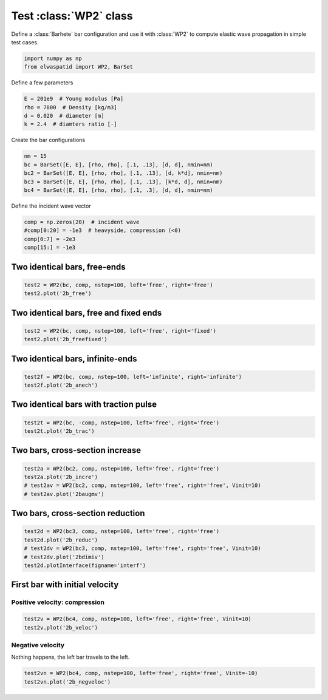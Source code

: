 
.. DO NOT EDIT.
.. THIS FILE WAS AUTOMATICALLY GENERATED BY SPHINX-GALLERY.
.. TO MAKE CHANGES, EDIT THE SOURCE PYTHON FILE:
.. "auto_examples/plot_1_WP2.py"
.. LINE NUMBERS ARE GIVEN BELOW.

.. only:: html

    .. note::
        :class: sphx-glr-download-link-note

        Click :ref:`here <sphx_glr_download_auto_examples_plot_1_WP2.py>`
        to download the full example code

.. rst-class:: sphx-glr-example-title

.. _sphx_glr_auto_examples_plot_1_WP2.py:


Test :class:`WP2` class
=======================

Define a :class:`Barhete` bar configuration and use it with :class:`WP2` to compute
elastic wave propagation in simple test cases.

.. GENERATED FROM PYTHON SOURCE LINES 10-15

.. code-block:: default


    import numpy as np
    from elwaspatid import WP2, BarSet









.. GENERATED FROM PYTHON SOURCE LINES 16-17

Define a few parameters

.. GENERATED FROM PYTHON SOURCE LINES 17-23

.. code-block:: default

    E = 201e9  # Young modulus [Pa]
    rho = 7800  # Density [kg/m3]
    d = 0.020  # diameter [m]
    k = 2.4  # diamters ratio [-]









.. GENERATED FROM PYTHON SOURCE LINES 24-25

Create the bar configurations

.. GENERATED FROM PYTHON SOURCE LINES 25-31

.. code-block:: default

    nm = 15
    bc = BarSet([E, E], [rho, rho], [.1, .13], [d, d], nmin=nm)
    bc2 = BarSet([E, E], [rho, rho], [.1, .13], [d, k*d], nmin=nm)
    bc3 = BarSet([E, E], [rho, rho], [.1, .13], [k*d, d], nmin=nm)
    bc4 = BarSet([E, E], [rho, rho], [.1, .3], [d, d], nmin=nm)








.. GENERATED FROM PYTHON SOURCE LINES 32-33

Define the incident wave vector

.. GENERATED FROM PYTHON SOURCE LINES 33-38

.. code-block:: default

    comp = np.zeros(20)  # incident wave
    #comp[0:20] = -1e3  # heavyside, compression (<0)
    comp[0:7] = -2e3
    comp[15:] = -1e3








.. GENERATED FROM PYTHON SOURCE LINES 39-41

Two identical bars, free-ends
-----------------------------

.. GENERATED FROM PYTHON SOURCE LINES 41-44

.. code-block:: default

    test2 = WP2(bc, comp, nstep=100, left='free', right='free')
    test2.plot('2b_free')




.. rst-class:: sphx-glr-horizontal


    *

      .. image-sg:: /auto_examples/images/sphx_glr_plot_1_WP2_001.png
         :alt: Force [N]
         :srcset: /auto_examples/images/sphx_glr_plot_1_WP2_001.png
         :class: sphx-glr-multi-img

    *

      .. image-sg:: /auto_examples/images/sphx_glr_plot_1_WP2_002.png
         :alt: Velocity [m/s]
         :srcset: /auto_examples/images/sphx_glr_plot_1_WP2_002.png
         :class: sphx-glr-multi-img

    *

      .. image-sg:: /auto_examples/images/sphx_glr_plot_1_WP2_003.png
         :alt: Displacement [m]
         :srcset: /auto_examples/images/sphx_glr_plot_1_WP2_003.png
         :class: sphx-glr-multi-img





.. GENERATED FROM PYTHON SOURCE LINES 45-47

Two identical bars, free and fixed ends
---------------------------------------

.. GENERATED FROM PYTHON SOURCE LINES 47-50

.. code-block:: default

    test2 = WP2(bc, comp, nstep=100, left='free', right='fixed')
    test2.plot('2b_freefixed')




.. rst-class:: sphx-glr-horizontal


    *

      .. image-sg:: /auto_examples/images/sphx_glr_plot_1_WP2_004.png
         :alt: Force [N]
         :srcset: /auto_examples/images/sphx_glr_plot_1_WP2_004.png
         :class: sphx-glr-multi-img

    *

      .. image-sg:: /auto_examples/images/sphx_glr_plot_1_WP2_005.png
         :alt: Velocity [m/s]
         :srcset: /auto_examples/images/sphx_glr_plot_1_WP2_005.png
         :class: sphx-glr-multi-img

    *

      .. image-sg:: /auto_examples/images/sphx_glr_plot_1_WP2_006.png
         :alt: Displacement [m]
         :srcset: /auto_examples/images/sphx_glr_plot_1_WP2_006.png
         :class: sphx-glr-multi-img





.. GENERATED FROM PYTHON SOURCE LINES 51-53

Two identical bars, infinite-ends
---------------------------------

.. GENERATED FROM PYTHON SOURCE LINES 53-57

.. code-block:: default


    test2f = WP2(bc, comp, nstep=100, left='infinite', right='infinite')
    test2f.plot('2b_anech')




.. rst-class:: sphx-glr-horizontal


    *

      .. image-sg:: /auto_examples/images/sphx_glr_plot_1_WP2_007.png
         :alt: Force [N]
         :srcset: /auto_examples/images/sphx_glr_plot_1_WP2_007.png
         :class: sphx-glr-multi-img

    *

      .. image-sg:: /auto_examples/images/sphx_glr_plot_1_WP2_008.png
         :alt: Velocity [m/s]
         :srcset: /auto_examples/images/sphx_glr_plot_1_WP2_008.png
         :class: sphx-glr-multi-img

    *

      .. image-sg:: /auto_examples/images/sphx_glr_plot_1_WP2_009.png
         :alt: Displacement [m]
         :srcset: /auto_examples/images/sphx_glr_plot_1_WP2_009.png
         :class: sphx-glr-multi-img





.. GENERATED FROM PYTHON SOURCE LINES 58-60

Two identical bars with traction pulse
--------------------------------------

.. GENERATED FROM PYTHON SOURCE LINES 60-63

.. code-block:: default

    test2t = WP2(bc, -comp, nstep=100, left='free', right='free')
    test2t.plot('2b_trac')




.. rst-class:: sphx-glr-horizontal


    *

      .. image-sg:: /auto_examples/images/sphx_glr_plot_1_WP2_010.png
         :alt: Force [N]
         :srcset: /auto_examples/images/sphx_glr_plot_1_WP2_010.png
         :class: sphx-glr-multi-img

    *

      .. image-sg:: /auto_examples/images/sphx_glr_plot_1_WP2_011.png
         :alt: Velocity [m/s]
         :srcset: /auto_examples/images/sphx_glr_plot_1_WP2_011.png
         :class: sphx-glr-multi-img

    *

      .. image-sg:: /auto_examples/images/sphx_glr_plot_1_WP2_012.png
         :alt: Displacement [m]
         :srcset: /auto_examples/images/sphx_glr_plot_1_WP2_012.png
         :class: sphx-glr-multi-img





.. GENERATED FROM PYTHON SOURCE LINES 64-66

Two bars, cross-section increase
--------------------------------

.. GENERATED FROM PYTHON SOURCE LINES 66-71

.. code-block:: default

    test2a = WP2(bc2, comp, nstep=100, left='free', right='free')
    test2a.plot('2b_incre')
    # test2av = WP2(bc2, comp, nstep=100, left='free', right='free', Vinit=10)
    # test2av.plot('2baugmv')




.. rst-class:: sphx-glr-horizontal


    *

      .. image-sg:: /auto_examples/images/sphx_glr_plot_1_WP2_013.png
         :alt: Force [N]
         :srcset: /auto_examples/images/sphx_glr_plot_1_WP2_013.png
         :class: sphx-glr-multi-img

    *

      .. image-sg:: /auto_examples/images/sphx_glr_plot_1_WP2_014.png
         :alt: Velocity [m/s]
         :srcset: /auto_examples/images/sphx_glr_plot_1_WP2_014.png
         :class: sphx-glr-multi-img

    *

      .. image-sg:: /auto_examples/images/sphx_glr_plot_1_WP2_015.png
         :alt: Displacement [m]
         :srcset: /auto_examples/images/sphx_glr_plot_1_WP2_015.png
         :class: sphx-glr-multi-img





.. GENERATED FROM PYTHON SOURCE LINES 72-74

Two bars, cross-section reduction
----------------------------------

.. GENERATED FROM PYTHON SOURCE LINES 74-80

.. code-block:: default

    test2d = WP2(bc3, comp, nstep=100, left='free', right='free')
    test2d.plot('2b_reduc')
    # test2dv = WP2(bc3, comp, nstep=100, left='free', right='free', Vinit=10)
    # test2dv.plot('2bdimiv')
    test2d.plotInterface(figname='interf')




.. rst-class:: sphx-glr-horizontal


    *

      .. image-sg:: /auto_examples/images/sphx_glr_plot_1_WP2_016.png
         :alt: Force [N]
         :srcset: /auto_examples/images/sphx_glr_plot_1_WP2_016.png
         :class: sphx-glr-multi-img

    *

      .. image-sg:: /auto_examples/images/sphx_glr_plot_1_WP2_017.png
         :alt: Velocity [m/s]
         :srcset: /auto_examples/images/sphx_glr_plot_1_WP2_017.png
         :class: sphx-glr-multi-img

    *

      .. image-sg:: /auto_examples/images/sphx_glr_plot_1_WP2_018.png
         :alt: Displacement [m]
         :srcset: /auto_examples/images/sphx_glr_plot_1_WP2_018.png
         :class: sphx-glr-multi-img

    *

      .. image-sg:: /auto_examples/images/sphx_glr_plot_1_WP2_019.png
         :alt: x = 0 m
         :srcset: /auto_examples/images/sphx_glr_plot_1_WP2_019.png
         :class: sphx-glr-multi-img


.. rst-class:: sphx-glr-script-out

 Out:

 .. code-block:: none

    /home/dbrizard/Miscellaneous/prop1d/src/elwaspatid/elwaspatid.py:397: MatplotlibDeprecationWarning: Adding an axes using the same arguments as a previous axes currently reuses the earlier instance.  In a future version, a new instance will always be created and returned.  Meanwhile, this warning can be suppressed, and the future behavior ensured, by passing a unique label to each axes instance.
      ax1 = plt.subplot(nsbp, 1, 1)
    /home/dbrizard/Miscellaneous/prop1d/src/elwaspatid/elwaspatid.py:404: MatplotlibDeprecationWarning: Adding an axes using the same arguments as a previous axes currently reuses the earlier instance.  In a future version, a new instance will always be created and returned.  Meanwhile, this warning can be suppressed, and the future behavior ensured, by passing a unique label to each axes instance.
      plt.subplot(nsbp, 1, 2, sharex=ax1)
    /home/dbrizard/Miscellaneous/prop1d/src/elwaspatid/elwaspatid.py:411: MatplotlibDeprecationWarning: Adding an axes using the same arguments as a previous axes currently reuses the earlier instance.  In a future version, a new instance will always be created and returned.  Meanwhile, this warning can be suppressed, and the future behavior ensured, by passing a unique label to each axes instance.
      plt.subplot(nsbp, 1, 3, sharex=ax1)




.. GENERATED FROM PYTHON SOURCE LINES 81-86

First bar with initial velocity
-------------------------------
Positive velocity: compression
^^^^^^^^^^^^^^^^^^^^^^^^^^^^^^


.. GENERATED FROM PYTHON SOURCE LINES 86-89

.. code-block:: default

    test2v = WP2(bc4, comp, nstep=100, left='free', right='free', Vinit=10)
    test2v.plot('2b_veloc')




.. rst-class:: sphx-glr-horizontal


    *

      .. image-sg:: /auto_examples/images/sphx_glr_plot_1_WP2_020.png
         :alt: Force [N]
         :srcset: /auto_examples/images/sphx_glr_plot_1_WP2_020.png
         :class: sphx-glr-multi-img

    *

      .. image-sg:: /auto_examples/images/sphx_glr_plot_1_WP2_021.png
         :alt: Velocity [m/s]
         :srcset: /auto_examples/images/sphx_glr_plot_1_WP2_021.png
         :class: sphx-glr-multi-img

    *

      .. image-sg:: /auto_examples/images/sphx_glr_plot_1_WP2_022.png
         :alt: Displacement [m]
         :srcset: /auto_examples/images/sphx_glr_plot_1_WP2_022.png
         :class: sphx-glr-multi-img


.. rst-class:: sphx-glr-script-out

 Out:

 .. code-block:: none

    Setting initial velocity of first segment (Vo=10)




.. GENERATED FROM PYTHON SOURCE LINES 90-93

Negative velocity
^^^^^^^^^^^^^^^^^
Nothing happens, the left bar travels to the left.

.. GENERATED FROM PYTHON SOURCE LINES 93-95

.. code-block:: default

    test2vn = WP2(bc4, comp, nstep=100, left='free', right='free', Vinit=-10)
    test2vn.plot('2b_negveloc')



.. rst-class:: sphx-glr-horizontal


    *

      .. image-sg:: /auto_examples/images/sphx_glr_plot_1_WP2_023.png
         :alt: Force [N]
         :srcset: /auto_examples/images/sphx_glr_plot_1_WP2_023.png
         :class: sphx-glr-multi-img

    *

      .. image-sg:: /auto_examples/images/sphx_glr_plot_1_WP2_024.png
         :alt: Velocity [m/s]
         :srcset: /auto_examples/images/sphx_glr_plot_1_WP2_024.png
         :class: sphx-glr-multi-img

    *

      .. image-sg:: /auto_examples/images/sphx_glr_plot_1_WP2_025.png
         :alt: Displacement [m]
         :srcset: /auto_examples/images/sphx_glr_plot_1_WP2_025.png
         :class: sphx-glr-multi-img


.. rst-class:: sphx-glr-script-out

 Out:

 .. code-block:: none

    Setting initial velocity of first segment (Vo=-10)





.. rst-class:: sphx-glr-timing

   **Total running time of the script:** ( 0 minutes  9.243 seconds)


.. _sphx_glr_download_auto_examples_plot_1_WP2.py:


.. only :: html

 .. container:: sphx-glr-footer
    :class: sphx-glr-footer-example



  .. container:: sphx-glr-download sphx-glr-download-python

     :download:`Download Python source code: plot_1_WP2.py <plot_1_WP2.py>`



  .. container:: sphx-glr-download sphx-glr-download-jupyter

     :download:`Download Jupyter notebook: plot_1_WP2.ipynb <plot_1_WP2.ipynb>`


.. only:: html

 .. rst-class:: sphx-glr-signature

    `Gallery generated by Sphinx-Gallery <https://sphinx-gallery.github.io>`_
